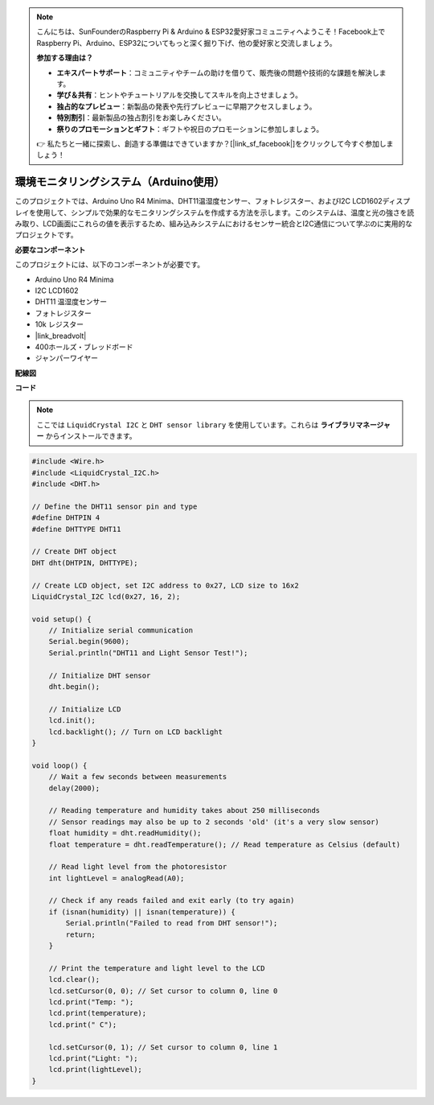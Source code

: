 .. note::

    こんにちは、SunFounderのRaspberry Pi & Arduino & ESP32愛好家コミュニティへようこそ！Facebook上でRaspberry Pi、Arduino、ESP32についてもっと深く掘り下げ、他の愛好家と交流しましょう。

    **参加する理由は？**

    - **エキスパートサポート**：コミュニティやチームの助けを借りて、販売後の問題や技術的な課題を解決します。
    - **学び＆共有**：ヒントやチュートリアルを交換してスキルを向上させましょう。
    - **独占的なプレビュー**：新製品の発表や先行プレビューに早期アクセスしましょう。
    - **特別割引**：最新製品の独占割引をお楽しみください。
    - **祭りのプロモーションとギフト**：ギフトや祝日のプロモーションに参加しましょう。

    👉 私たちと一緒に探索し、創造する準備はできていますか？[|link_sf_facebook|]をクリックして今すぐ参加しましょう！

環境モニタリングシステム（Arduino使用）
====================================================================

このプロジェクトでは、Arduino Uno R4 Minima、DHT11温湿度センサー、フォトレジスター、およびI2C LCD1602ディスプレイを使用して、シンプルで効果的なモニタリングシステムを作成する方法を示します。このシステムは、温度と光の強さを読み取り、LCD画面にこれらの値を表示するため、組み込みシステムにおけるセンサー統合とI2C通信について学ぶのに実用的なプロジェクトです。

.. image:: img/r4_project.jpg
    :width: 600
    :align: center

**必要なコンポーネント**

このプロジェクトには、以下のコンポーネントが必要です。

* Arduino Uno R4 Minima
* I2C LCD1602
* DHT11 温湿度センサー
* フォトレジスター
* 10k レジスター
* |link_breadvolt|
* 400ホールズ・ブレッドボード
* ジャンパーワイヤー

**配線図**

**コード**

.. note::

    ここでは ``LiquidCrystal I2C`` と ``DHT sensor library`` を使用しています。これらは **ライブラリマネージャー** からインストールできます。

.. code-block:: Arduino

    #include <Wire.h>
    #include <LiquidCrystal_I2C.h>
    #include <DHT.h>

    // Define the DHT11 sensor pin and type
    #define DHTPIN 4
    #define DHTTYPE DHT11

    // Create DHT object
    DHT dht(DHTPIN, DHTTYPE);

    // Create LCD object, set I2C address to 0x27, LCD size to 16x2
    LiquidCrystal_I2C lcd(0x27, 16, 2);

    void setup() {
        // Initialize serial communication
        Serial.begin(9600);
        Serial.println("DHT11 and Light Sensor Test!");

        // Initialize DHT sensor
        dht.begin();

        // Initialize LCD
        lcd.init();
        lcd.backlight(); // Turn on LCD backlight
    }

    void loop() {
        // Wait a few seconds between measurements
        delay(2000);

        // Reading temperature and humidity takes about 250 milliseconds
        // Sensor readings may also be up to 2 seconds 'old' (it's a very slow sensor)
        float humidity = dht.readHumidity();
        float temperature = dht.readTemperature(); // Read temperature as Celsius (default)

        // Read light level from the photoresistor
        int lightLevel = analogRead(A0);

        // Check if any reads failed and exit early (to try again)
        if (isnan(humidity) || isnan(temperature)) {
            Serial.println("Failed to read from DHT sensor!");
            return;
        }

        // Print the temperature and light level to the LCD
        lcd.clear();
        lcd.setCursor(0, 0); // Set cursor to column 0, line 0
        lcd.print("Temp: ");
        lcd.print(temperature);
        lcd.print(" C");
        
        lcd.setCursor(0, 1); // Set cursor to column 0, line 1
        lcd.print("Light: ");
        lcd.print(lightLevel);
    }




